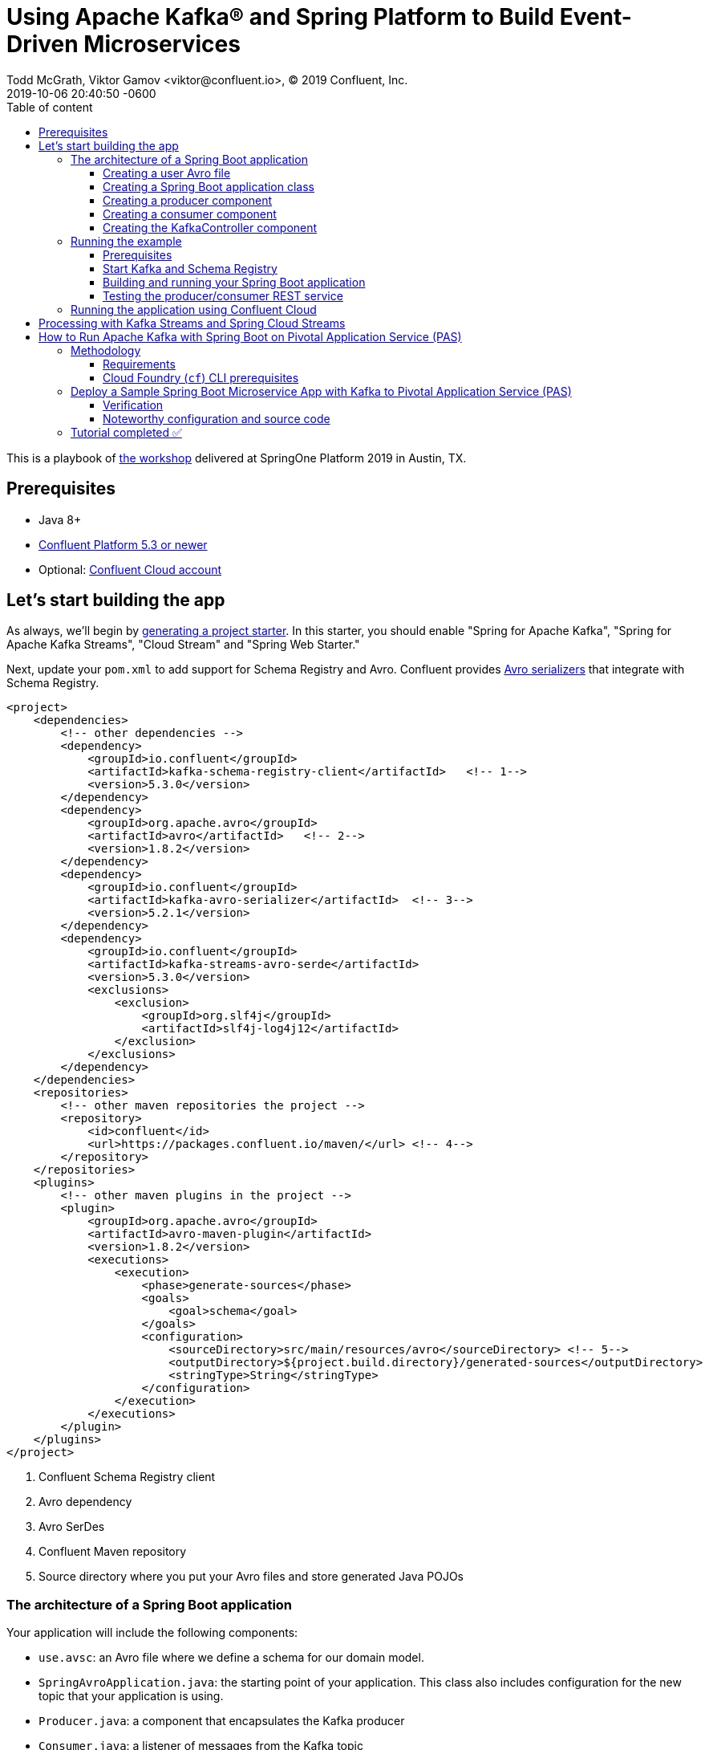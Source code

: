 = Using Apache Kafka® and Spring Platform to Build Event-Driven Microservices
Todd McGrath, Viktor Gamov <viktor@confluent.io>, © 2019 Confluent, Inc.
2019-10-06
:revdate: 2019-10-06 20:40:50 -0600
:linkattrs:
:ast: &ast;
:y: &#10003;
:n: &#10008;
:y: icon:check-sign[role="green"]
:n: icon:check-minus[role="red"]
:c: icon:file-text-alt[role="blue"]
:toc: auto
:toc-placement: auto
:toc-position: auto
:toc-title: Table of content
:toclevels: 3
:idprefix:
:idseparator: -
:sectanchors:
:icons: font
:source-highlighter: highlight.js
:highlightjs-theme: idea
:experimental:
ifndef::awestruct[]
:awestruct-draft: false
:awestruct-layout: post
:awestruct-tags: []
:idprefix:
:idseparator: -
endif::awestruct[]

This is a playbook of https://springoneplatform.io/2019/workshops/confluent[the workshop] delivered at SpringOne Platform 2019 in Austin, TX.

toc::[]

== Prerequisites

* Java 8+
* http://confluent.io/download/[Confluent Platform 5.3 or newer]
* Optional: http://confluent.io/cloud[Confluent Cloud account] 

== Let’s start building the app

As always, we’ll begin by http://start.spring.io/[generating a project starter]. 
In this starter, you should enable "Spring for Apache Kafka", "Spring for Apache Kafka Streams", "Cloud Stream" and "Spring Web Starter."

Next, update your `pom.xml` to add support for Schema Registry and Avro.
Confluent provides https://docs.confluent.io/current/app-development/index.html#native-clients-with-serializers[Avro serializers] that integrate with Schema Registry. 

[source,xml]
----
<project>
    <dependencies>
        <!-- other dependencies -->
        <dependency>
            <groupId>io.confluent</groupId>
            <artifactId>kafka-schema-registry-client</artifactId>   <!-- 1-->
            <version>5.3.0</version>
        </dependency>
        <dependency>
            <groupId>org.apache.avro</groupId>
            <artifactId>avro</artifactId>   <!-- 2-->
            <version>1.8.2</version>
        </dependency>
        <dependency>
            <groupId>io.confluent</groupId>
            <artifactId>kafka-avro-serializer</artifactId>  <!-- 3-->
            <version>5.2.1</version>
        </dependency>
        <dependency>
            <groupId>io.confluent</groupId>
            <artifactId>kafka-streams-avro-serde</artifactId>
            <version>5.3.0</version>
            <exclusions>
                <exclusion>
                    <groupId>org.slf4j</groupId>
                    <artifactId>slf4j-log4j12</artifactId>
                </exclusion>
            </exclusions>
        </dependency>
    </dependencies>
    <repositories>
        <!-- other maven repositories the project -->
        <repository>
            <id>confluent</id>      
            <url>https://packages.confluent.io/maven/</url> <!-- 4-->
        </repository>
    </repositories>
    <plugins>
        <!-- other maven plugins in the project -->
        <plugin>
            <groupId>org.apache.avro</groupId>
            <artifactId>avro-maven-plugin</artifactId>
            <version>1.8.2</version>
            <executions>
                <execution>
                    <phase>generate-sources</phase>
                    <goals>
                        <goal>schema</goal>
                    </goals>
                    <configuration>
                        <sourceDirectory>src/main/resources/avro</sourceDirectory> <!-- 5-->
                        <outputDirectory>${project.build.directory}/generated-sources</outputDirectory>
                        <stringType>String</stringType>
                    </configuration>
                </execution>
            </executions>
        </plugin>
    </plugins>
</project>
----
<1> Confluent Schema Registry client
<2> Avro dependency
<3> Avro SerDes
<4> Confluent Maven repository
<5> Source directory where you put your Avro files and store generated Java POJOs

=== The architecture of a Spring Boot application

Your application will include the following components:

* `use.avsc`: an Avro file where we define a schema for our domain model.
* `SpringAvroApplication.java`: the starting point of your application.
This class also includes configuration for the new topic that your application is using.
* `Producer.java`: a component that encapsulates the Kafka producer
* `Consumer.java`: a listener of messages from the Kafka topic
* `KafkaController.java`: a RESTful controller that accepts HTTP commands in order to publish a message in the Kafka topic

==== Creating a user Avro file

[source,json]
----
{
  "namespace": "io.confluent.developer",  
  "type": "record",
  "name": "User",
  "fields": [
    {
      "name": "name",
      "type": "string",
      "avro.java.string": "String"
    },
    {
      "name": "age",
      "type": "int"
    }
  ]
}
----
<1> An `avro-maven-plugin` will generate the User POJO in the `io.confluent.developer package`.
<2> This POJO has name and age properties.

==== Creating a Spring Boot application class

[source,java]
----
@SpringBootApplication
public class SpringAvroApplication {

  
  @Value("${topic.name}") // <1>
  private String topicName;

  @Value("${topic.partitions-num}")
  private Integer partitions;

  @Value("${topic.replication-factor}")
  private short replicationFactor;
  
  @Bean
  NewTopic newTopic() { // <2>
    return new NewTopic(topicName, partitions, replicationFactor);
  }

  public static void main(String[] args) {
    SpringApplication.run(SpringAvroApplication.class, args);
  }
}
----
<1> These are the topic parameters injected by Spring from `application.yaml` file.
<2> Spring Boot creates a new Kafka topic based on the provided configurations.
As an application developer, you’re responsible for creating your topic instead of relying on auto-topic creation, which should be false in production environments.

==== Creating a producer component

[source,java]
----
@Service
@CommonsLog(topic = "Producer Logger")
public class Producer {

  @Value("${topic.name}") //<1>
  private String TOPIC;

  private final KafkaTemplate<String, User> kafkaTemplate;

  @Autowired
  public Producer(KafkaTemplate<String, User> kafkaTemplate) { //<2>
    this.kafkaTemplate = kafkaTemplate;
  }

  void sendMessage(User user) {
    this.kafkaTemplate.send(this.TOPIC, user.getName(), user);    //<3>
    log.info(String.format("Produced user -> %s", user));
  }
}
----
<1> A topic name will be injected from `application.yaml`.
<2> Spring will initialize `KafkaTemplate` with properties provided in `application.yaml`.
<3> We will send messages to the topic using user's `name` as the key.

Spring instantiates all these components during the application startup, and the application becomes ready to receive messages via the REST endpoint.
The default HTTP port is `9080` and can be changed in the `application.yaml` configuration file.

==== Creating a consumer component

[source,java]
----
@Service
@CommonsLog(topic = "Consumer Logger")
public class Consumer {

  @Value("${topic.name}") // <1>
  private String topicName;

  @KafkaListener(topics = "users", groupId = "group_id")  // <2>
  public void consume(ConsumerRecord<String, User> record) {
    log.info(String.format("Consumed message -> %s", record.value()));
  }
}
----
<1> The topic name will be injected from the application.yaml.
<2> With the `@KafkaListener` annotation, a new consumer will be instantiated by the spring-kafka framework.

==== Creating the KafkaController component

[source,java]
----
@RestController
@RequestMapping(value = "/user")  // <1>
public class KafkaController {

  private final Producer producer;

  @Autowired
  KafkaController(Producer producer) {  // <2>
    this.producer = producer;
  }

  @PostMapping(value = "/publish")
  public void sendMessageToKafkaTopic(@RequestParam("name") String name, @RequestParam("age") Integer age) {
    this.producer.sendMessage(new User(name, age));  // <3>
  }
}
----
<1> `KafkaController` is mapped to the `/user` HTTP endpoint.
<2> Spring injects the producer component.
<3 >When a new request comes to the `/user/publish` endpoint, the producer sends it to Kafka.

=== Running the example

==== Prerequisites

TIP: In this guide, I assume that you have the Java Development Kit (JDK) installed.
If you don’t, I highly recommend using https://sdkman.io/[SDKMAN!] to install it.

* You’ll also need Confluent Platform  5.3 or newer installed locally.
If you don’t already have it, follow the https://docs.confluent.io/current/quickstart/ce-quickstart.html#ce-quickstart[Confluent Platform Quick Start]. 
Be sure to install the Confluent CLI as well (see step 4 in this section of the https://docs.confluent.io/current/quickstart/ce-quickstart.html#step-1-download-and-start-cp[quick start]).

==== Start Kafka and Schema Registry

[source,shell]
----
confluent local start schema-registry
----

The Confluent CLI provides _local_ mode for managing your local Confluent Platform installation.
The Confluent CLI starts each component in the correct order.

__TBD sample output__ 

==== Building and running your Spring Boot application

In the examples directory, run `./mvnw clean install -DskipTests=true` to compile and produce a runnable JAR.
After that, you can run the following command: 

[source,java]
----
java -jar target/kafka-avro-0.0.1-SNAPSHOT.jar
----

==== Testing the producer/consumer REST service

For simplicity, I like to use the curl command, but you can use any REST client (like Postman or the REST client in IntelliJ IDEA to): 

[source,shell]
----
curl -X POST -d 'name=vik&age=33' http://localhost:9080/user/publish

2019-06-06 22:52:59.485  INFO 28910 --- [nio-9080-exec-1] Producer Logger                          : Produced user -> {"name": "vik", "age": 33}
2019-06-06 22:52:59.559  INFO 28910 --- [ntainer#0-0-C-1] Consumer Logger                          : Consumed message -> {"name": "vik", "age": 33}
----

=== Running the application using Confluent Cloud

To use this demo application with https://www.confluent.io/confluent-cloud/[Confluent Cloud], you are going to need the endpoint of your managed Schema Registry and an API key/secret.
Both can be easily retrieved from the Confluent Cloud UI once you select an environment.

NOTE: At least one Kafka cluster must be created to access your managed Schema Registry.
Once you select the Schema Registry option, you can retrieve the endpoint and create a new API/secret.

An example Confluent Cloud configuration can find in `application-cloud.yaml`: 

[source,yaml]
----
topic:
  name: users
  partitions-num: 6
  replication-factor: 3
server:
  port: 9080
spring:
  kafka:
    bootstrap-servers:
      - mybootstrap.confluent.cloud:9092  # <1>
    properties:
      # CCloud broker connection parameters
      ssl.endpoint.identification.algorithm: https
      sasl.mechanism: PLAIN
      request.timeout.ms: 20000
      retry.backoff.ms: 500
      sasl.jaas.config: org.apache.kafka.common.security.plain.PlainLoginModule required username="ccloud_key" password="ccloud_secret";  # <2>
      security.protocol: SASL_SSL

      # CCloud Schema Registry Connection parameter
      schema.registry.url: https://schema-registry.aws.confluent.cloud  # <3>
      basic.auth.credentials.source: USER_INFO    # <4>
      schema.registry.basic.auth.user.info: sr_ccloud_key:sr_ccloud_key # <5>
    consumer:
      group-id: group_id
      auto-offset-reset: earliest
      key-deserializer: org.apache.kafka.common.serialization.StringDeserializer
      value-deserializer: io.confluent.kafka.serializers.KafkaAvroDeserializer
    producer:
      key-serializer: org.apache.kafka.common.serialization.StringSerializer
      value-serializer: io.confluent.kafka.serializers.KafkaAvroSerializer
    template:
      default-topic:
logging:
  level:
    root: info
----
<1> Cloud bootstrap server
<2> Broker key and secret
<3> Confluent Cloud Schema Registry URL
<4> Schema Registry authentication configuration
<5> Cloud Schema Registry key and secret

To run this application in cloud mode, activate the cloud Spring profile.
In this case, Spring Boot will pick up `application-cloud.yaml` configuration file that contains the connection to data in Confluent Cloud. +

`java -jar -Dspring.profiles.active=cloud target/kafka-avro-0.0.1-SNAPSHOT.jar`

== Processing with Kafka Streams and Spring Cloud Streams

Let's create a new application in `io.confluet.developer.spring.streams`.

[source,java]
----
@EnableBinding(Bindings.class)  // <1>
@SpringBootApplication
public class KafkaStreamsApp {

  // topic parameters injection

  public static void main(String[] args) {
    final SpringApplication application = new SpringApplication(KafkaStreamsApp.class);
    application.setWebApplicationType(WebApplicationType.NONE); // <2>
    application.run(args);
  }

  @Bean
  NewTopic filteredTopic() {    // <3>
    return new NewTopic(topicName, partitions, replicationFactor);
  }
}
----
<1> With annotation `@EnableBinding` we're activating Spring Cloud Streams integration.
<2> We don't need web/rest interface in this app 
<3> Create topic for filtered stream

The `Bindings` interface defines input and output channels for Kafka Streams application.

[source,java]
----
interface Bindings {

  String USERS_FILTERED = "users-filtered";
  String USERS = "users";

  @Input(USERS)     // <1>
  KStream<String, User> usersI();

  @Output(USERS_FILTERED)   // <2>
  KStream<String, User> filteredUsers();
}
----
<1> The `@Input` annotation defines input stream.
<2> The `@output` annotation defines output stream.


[source,java]
----
@Component  // <1>
class UserProcessor {

  @StreamListener // <2>
  @SendTo(USERS_FILTERED) // <3>
  KStream<String, User> processUsers(@Input(USERS) KStream<String, User> inputStream) { // <4>
    return inputStream
        .filter((key, user) -> user.getAge() < 40)  // <5>
        .mapValues(user -> new User(user.getName().toUpperCase(), user.getAge())) // <6>
        .peek((key, user) -> log.info("New entry in filtered stream => Key = " + key + " Value = " + user)); // <7>
  }
}
----
<1> Spring-managed component.
<2> This annotation used by Spring Cloud stream to identify managed methods.
<3> A result `KStream<String, User>` will be send to `users-filtered` topic.
<4> Using `@Input` annotation, Spring framework will inject instantiated input stream as a parameter.
<5> A `filter` method receives a predicate that defines if we should pass message to the downstream. 
<6> A `mapValues` method allows to transform a value. In this case, we changing change user's name to upper case.
<7> A `peek` method doesn't do anything with the stream, rather allows us to peek inside the stream. 
This technique is very useful for logging / debugging.

== How to Run Apache Kafka with Spring Boot on Pivotal Application Service (PAS)

This tutorial describes how to set up a sample Spring Boot application in https://pivotal.io/platform/pivotal-application-service[Pivotal Application Service (PAS)], which consumes and produces events to an Apache Kafka^®^ cluster running in Pivotal Container Service (PKS). 
With this tutorial, you can set up your PAS and PKS configurations so that they work with Kafka. 

NOTE: For a tutorial on how to set up a Kafka cluster in PKS, please see https://www.confluent.io/blog/deploy-kafka-on-pivotal-container-service-with-confluent-operator[How to Deploy Confluent Platform on Pivotal Container Service (PKS) with Confluent Operator].
If you’d like more background on working with Kafka from Spring Boot, you can also check out https://www.confluent.io/blog/apache-kafka-spring-boot-application[How to Work with Apache Kafka in your Spring Boot Application].

=== Methodology

Starting with the requirements, this tutorial will then go through the specific tasks required to connect PAS applications to Kafka.
The sample Spring Boot app is pre-configured to make the setup steps as streamlined as possible.  

You’ll review the configuration settings that streamline the deployment, so you know what to change for your environment.
Afterward, the tutorial will run through some ways to verify your PAS app to Kafka in your PKS setup.

==== Requirements

. Run a Kafka cluster in Enterprise PKS.
To set up Kafka in PKS via Confluent Operator and expose external endpoints, you can refer to https://www.confluent.io/blog/deploy-kafka-on-pivotal-container-service-with-confluent-operator[part 1].  
. Access the https://github.com/confluentinc/springboot-kafka-avro[springboot-kafka-avro] repo.
. Install the https://docs.cloudfoundry.org/cf-cli/install-go-cli.html[Cloud Foundry (`cf`) CLI.] 
. Your PAS environment username, password, and fully qualified domain name (FQDN). 
At the time of this writing, you can obtain a PAS environment if you sign up for a free Pivotal Web Services account. 

==== Cloud Foundry (`cf`) CLI prerequisites

If this is your first time deploying an application to PAS, you’ll need to do the following in order to perform the later steps.
If you have already set up your PAS environment, or are familiar with PAS, feel free to adjust accordingly.  
Performing the following steps will create a  ~/.cf/config.json` file if you don’t have one created already.

. Log in with `cf l -a <my-env> -u <my-username> -p <my-password> --skip-ssl-validation`, then exit and execute the commands below.
.. Substitute `<my-*>` with settings that are appropriate for your PAS environment.
For example, based on my Pivotal Web Services account setup, I used api.run.pivotal.io for the <my-env>

[source,shell]
----
cf create-org confluent
cf target -o confluent # <2>
cf create-space dev
cf target -s dev
----

The commands in step 2 are optional, depending on you how to like to keep things organized.
In any case, you should be all set at this point with a `~/.cf/config.json` file and may proceed to set up the sample PAS app with Kafka in PKS.  

For more details on the `cf` CLI, see the https://docs.cloudfoundry.org/cf-cli/getting-started.html[documentation].

=== Deploy a Sample Spring Boot Microservice App with Kafka to Pivotal Application Service (PAS)

Run all command-line tasks in a terminal unless explicitly stated otherwise.

. Clone https://github.com/confluentinc/springboot-kafka-avro[springboot-kafka-avro] and enter the directory.
.. For example: `git clone https://github.com/confluentinc/springboot-kafka-avro[https://github.com/confluentinc/springboot-kafka-avro] && cd springboot-kafka-avro`.
. Create a Pivotal https://docs.pivotal.io/platform/2-7/devguide/services/user-provided.html[user-provider service instance (USPI)] with the following command:
+

[source,shell]
----
cf create-user-provided-service cp -p kafka.json
----
+

[source,json]
.kafka.json
----
{
  "brokers": "kafka.supergloo.com:9092",
  "jaasconfig": "org.apache.kafka.common.security.plain.PlainLoginModule required username='test' password='test123';",
  "sr": "http://schemaregistry.supergloo.com:8081"
}
----
+

This USPI delivers dynamic configuration values to our sample application upon startup.
USPI is an example of the aforementioned PAS-specific requirements.
The username and password values of `test` and `test123` used above were the defaults used in the Helm Chart during Confluent Platform installation.
These settings might depend on your environment, so adjust accordingly.  
+

NOTE: The `brokers` and sr variable settings and their related brokers and sr variable values in the `src/main/resources/application-pass.yaml` file.

. Push the sample Spring Boot microservice app to PAS with:

`mvn clean package -DskipTests=true && cf push --no-start`

NOTE: Notice how the `--no-start` option is sent, as the previously created USPI service has not yet been bound, and attempting to start the application would result in failure.  

You should see something similar to the following.
Pay attention to the `routes` output, which you’ll need in later steps.
In the following example, my routes output was spring-kafka-avro-fluent-hyrax.cfapps.io, but yours will be different.

. Next, as you probably already guessed, perform the binding: `cf bind-service spring-kafka-avro cp`.
This command binds the `cp` service to the `spring-kafka-avro` app that was deployed earlier.
You should see something similar to the following in the Pivotal console under your cp service settings:

. Perform `cf start spring-kafka-avro`.
After about 30 seconds, the spring-kafka-avro state should be running.  

==== Verification

. Determine the external URL of your newly deployed app with `cf apps`. Look to the urls column.
As previously noted, mine is spring-kafka-avro-fluent-hyrax.cfapps.io.
. The sample app code shows one available REST endpoint in KafkaController.java.
You can post to this endpoint with different age and name parameters such as:

`curl -X POST -d 'name=vik&age=33' spring-kafka-avro-fluent-hyrax.cfapps.io/user/publish`

Or, change up the name and age values: 

`curl -X POST -d 'name=todd&age=22' spring-kafka-avro-fluent-hyrax.cfapps.io/user/publish`

Or, to flex your Schema Registry integration, notice what happens when you attempt to send values that are not appropriate for the user schema (see `src/main/avro/user.avsc`):

`curl -X POST -d 'name=todd&age=much_younger_than_vik_gotogym' spring-kafka-avro-fluent-hyrax.cfapps.io/user/publish`

. Check out any topics created by the sample app with `

[source,shell]
----
bin/kafka-topics --list --command-config kafka.properties --bootstrap-server kafka.supergloo.com:9092
----

. You can consume the users topic via a command: 

[source,shell]
----
kafka-avro-console-consumer \ 
--bootstrap-server kafka.supergloo.com:9092 \ 
--consumer.config kafka.properties \
--topic users \ 
--from-beginning \ 
--property schema.registry.url=http://schemaregistry.supergloo.com:8081
----

==== Noteworthy configuration and source code

Now that you’ve verified your app is up and running and communicating with Kafka (and Schema Registry), let’s examine the configuration and source code by breaking down the setup steps above. 

How does your PAS app know which Kafka cluster to use and how to authorize? How does the app know which Schema Registry to use?

First, look to the manifest.yaml file for the env stanza setting of SPRING_PROFILES_ACTIVE: paas.
This will force Spring Boot to reference the src/main/resources/application-pass.yaml for environment configuration settings.
In application-pass.yaml, the values for brokers, sr, and jaasconfig appear to be dynamically set, e.g., ${vcap.services.cp.credentials.brokers}. So if you’re thinking _there must be string interpolation action happening somehow_, I say loudly, “You are correct!” (That was my poor attempt of a Phil Hartman impersonation by the way). The interpolation magic happens on app startup via the USPI that we created and used to bind our app in step 2 above.

But why does your POST attempt fail when you send an age value that isn’t a number? How/where this set in the Java code is not visible.

This is due to the `schema.registry.url` property setting in `application-paas.yaml`.
For more information on Schema Registry, check out https://www.confluent.io/blog/schema-registry-avro-in-spring-boot-application-tutorial[How to Use Schema Registry and Avro in Spring Boot Applications].

=== Tutorial completed ✅

This tutorial covered how to deploy a Spring Boot microservice app to PAS that produces and consumes from a Kafka cluster running in Pivotal PKS. 
